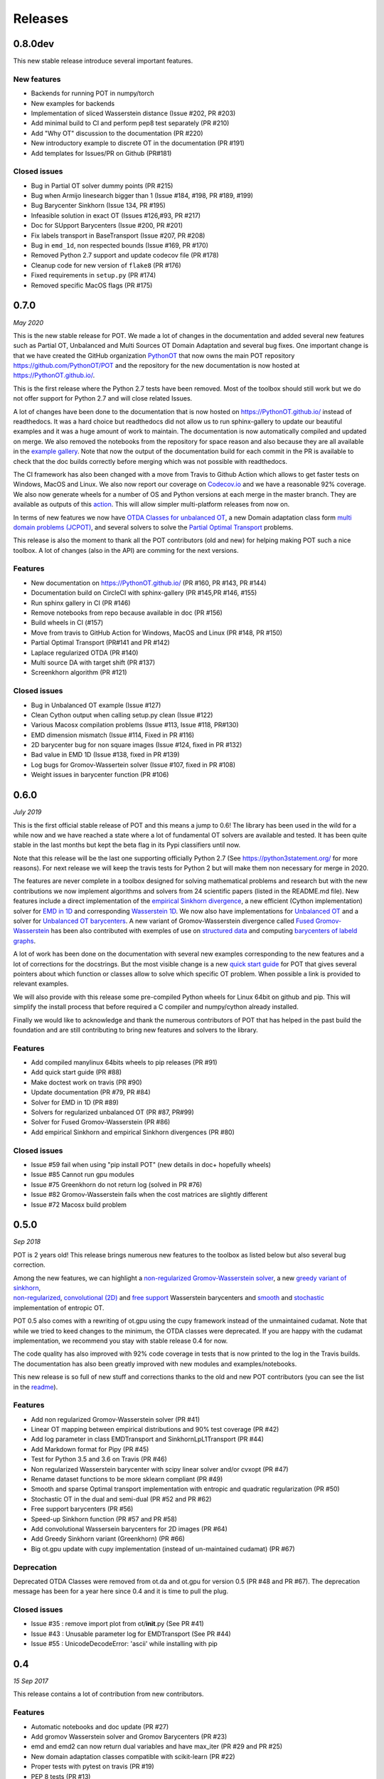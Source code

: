 Releases
========

0.8.0dev
--------

This new stable release introduce several important features.

New features
^^^^^^^^^^^^

-  Backends for running POT in numpy/torch
-  New examples for backends
-  Implementation of sliced Wasserstein distance (Issue #202, PR #203)
-  Add minimal build to CI and perform pep8 test separately (PR #210)
-  Add "Why OT" discussion to the documentation (PR #220)
-  New introductory example to discrete OT in the documentation (PR
   #191)
-  Add templates for Issues/PR on Github (PR#181)

Closed issues
^^^^^^^^^^^^^

-  Bug in Partial OT solver dummy points (PR #215)
-  Bug when Armijo linesearch bigger than 1 (Issue #184, #198, PR #189,
   #199)
-  Bug Barycenter Sinkhorn (Issue 134, PR #195)
-  Infeasible solution in exact OT (Issues #126,#93, PR #217)
-  Doc for SUpport Barycenters (Issue #200, PR #201)
-  Fix labels transport in BaseTransport (Issue #207, PR #208)
-  Bug in ``emd_1d``, non respected bounds (Issue #169, PR #170)
-  Removed Python 2.7 support and update codecov file (PR #178)
-  Cleanup code for new version of ``flake8`` (PR #176)
-  Fixed requirements in ``setup.py`` (PR #174)
-  Removed specific MacOS flags (PR #175)

0.7.0
-----

*May 2020*

This is the new stable release for POT. We made a lot of changes in the
documentation and added several new features such as Partial OT,
Unbalanced and Multi Sources OT Domain Adaptation and several bug fixes.
One important change is that we have created the GitHub organization
`PythonOT <https://github.com/PythonOT>`__ that now owns the main POT
repository https://github.com/PythonOT/POT and the repository for the
new documentation is now hosted at https://PythonOT.github.io/.

This is the first release where the Python 2.7 tests have been removed.
Most of the toolbox should still work but we do not offer support for
Python 2.7 and will close related Issues.

A lot of changes have been done to the documentation that is now hosted
on https://PythonOT.github.io/ instead of readthedocs. It was a hard
choice but readthedocs did not allow us to run sphinx-gallery to update
our beautiful examples and it was a huge amount of work to maintain. The
documentation is now automatically compiled and updated on merge. We
also removed the notebooks from the repository for space reason and also
because they are all available in the `example
gallery <auto_examples/index.html>`__. Note
that now the output of the documentation build for each commit in the PR
is available to check that the doc builds correctly before merging which
was not possible with readthedocs.

The CI framework has also been changed with a move from Travis to Github
Action which allows to get faster tests on Windows, MacOS and Linux. We
also now report our coverage on
`Codecov.io <https://codecov.io/gh/PythonOT/POT>`__ and we have a
reasonable 92% coverage. We also now generate wheels for a number of OS
and Python versions at each merge in the master branch. They are
available as outputs of this
`action <https://github.com/PythonOT/POT/actions?query=workflow%3A%22Build+dist+and+wheels%22>`__.
This will allow simpler multi-platform releases from now on.

In terms of new features we now have `OTDA Classes for unbalanced
OT <https://pythonot.github.io/gen_modules/ot.da.html#ot.da.UnbalancedSinkhornTransport>`__,
a new Domain adaptation class form `multi domain problems
(JCPOT) <auto_examples/domain-adaptation/plot_otda_jcpot.html#sphx-glr-auto-examples-domain-adaptation-plot-otda-jcpot-py>`__,
and several solvers to solve the `Partial Optimal
Transport <auto_examples/unbalanced-partial/plot_partial_wass_and_gromov.html#sphx-glr-auto-examples-unbalanced-partial-plot-partial-wass-and-gromov-py>`__
problems.

This release is also the moment to thank all the POT contributors (old
and new) for helping making POT such a nice toolbox. A lot of changes
(also in the API) are comming for the next versions.

Features
^^^^^^^^

-  New documentation on https://PythonOT.github.io/ (PR #160, PR #143,
   PR #144)
-  Documentation build on CircleCI with sphinx-gallery (PR #145,PR #146,
   #155)
-  Run sphinx gallery in CI (PR #146)
-  Remove notebooks from repo because available in doc (PR #156)
-  Build wheels in CI (#157)
-  Move from travis to GitHub Action for Windows, MacOS and Linux (PR
   #148, PR #150)
-  Partial Optimal Transport (PR#141 and PR #142)
-  Laplace regularized OTDA (PR #140)
-  Multi source DA with target shift (PR #137)
-  Screenkhorn algorithm (PR #121)

Closed issues
^^^^^^^^^^^^^

-  Bug in Unbalanced OT example (Issue #127)
-  Clean Cython output when calling setup.py clean (Issue #122)
-  Various Macosx compilation problems (Issue #113, Issue #118, PR#130)
-  EMD dimension mismatch (Issue #114, Fixed in PR #116)
-  2D barycenter bug for non square images (Issue #124, fixed in PR
   #132)
-  Bad value in EMD 1D (Issue #138, fixed in PR #139)
-  Log bugs for Gromov-Wassertein solver (Issue #107, fixed in PR #108)
-  Weight issues in barycenter function (PR #106)

0.6.0
-----

*July 2019*

This is the first official stable release of POT and this means a jump
to 0.6! The library has been used in the wild for a while now and we
have reached a state where a lot of fundamental OT solvers are available
and tested. It has been quite stable in the last months but kept the
beta flag in its Pypi classifiers until now.

Note that this release will be the last one supporting officially Python
2.7 (See https://python3statement.org/ for more reasons). For next
release we will keep the travis tests for Python 2 but will make them
non necessary for merge in 2020.

The features are never complete in a toolbox designed for solving
mathematical problems and research but with the new contributions we now
implement algorithms and solvers from 24 scientific papers (listed in
the README.md file). New features include a direct implementation of the
`empirical Sinkhorn
divergence <all.html#ot.bregman.empirical_sinkhorn_divergence>`__,
a new efficient (Cython implementation) solver for `EMD in
1D <all.html#ot.lp.emd_1d>`__ and
corresponding `Wasserstein
1D <all.html#ot.lp.wasserstein_1d>`__.
We now also have implementations for `Unbalanced
OT <auto_examples/plot_UOT_1D.html>`__
and a solver for `Unbalanced OT
barycenters <auto_examples/plot_UOT_barycenter_1D.html>`__.
A new variant of Gromov-Wasserstein divergence called `Fused
Gromov-Wasserstein <all.html?highlight=fused_#ot.gromov.fused_gromov_wasserstein>`__
has been also contributed with exemples of use on `structured
data <auto_examples/plot_fgw.html>`__
and computing `barycenters of labeld
graphs <auto_examples/plot_barycenter_fgw.html>`__.

A lot of work has been done on the documentation with several new
examples corresponding to the new features and a lot of corrections for
the docstrings. But the most visible change is a new `quick start
guide <quickstart.html>`__ for POT
that gives several pointers about which function or classes allow to
solve which specific OT problem. When possible a link is provided to
relevant examples.

We will also provide with this release some pre-compiled Python wheels
for Linux 64bit on github and pip. This will simplify the install
process that before required a C compiler and numpy/cython already
installed.

Finally we would like to acknowledge and thank the numerous contributors
of POT that has helped in the past build the foundation and are still
contributing to bring new features and solvers to the library.

Features
^^^^^^^^

-  Add compiled manylinux 64bits wheels to pip releases (PR #91)
-  Add quick start guide (PR #88)
-  Make doctest work on travis (PR #90)
-  Update documentation (PR #79, PR #84)
-  Solver for EMD in 1D (PR #89)
-  Solvers for regularized unbalanced OT (PR #87, PR#99)
-  Solver for Fused Gromov-Wasserstein (PR #86)
-  Add empirical Sinkhorn and empirical Sinkhorn divergences (PR #80)

Closed issues
^^^^^^^^^^^^^

-  Issue #59 fail when using "pip install POT" (new details in doc+
   hopefully wheels)
-  Issue #85 Cannot run gpu modules
-  Issue #75 Greenkhorn do not return log (solved in PR #76)
-  Issue #82 Gromov-Wasserstein fails when the cost matrices are
   slightly different
-  Issue #72 Macosx build problem

0.5.0
-----

*Sep 2018*

POT is 2 years old! This release brings numerous new features to the
toolbox as listed below but also several bug correction.

| Among the new features, we can highlight a `non-regularized
  Gromov-Wasserstein
  solver <auto_examples/plot_gromov.html>`__,
  a new `greedy variant of
  sinkhorn <all.html#ot.bregman.greenkhorn>`__,
| `non-regularized <all.html#ot.lp.barycenter>`__,
  `convolutional
  (2D) <auto_examples/plot_convolutional_barycenter.html>`__
  and `free
  support <auto_examples/plot_free_support_barycenter.html>`__
  Wasserstein barycenters and
  `smooth <https://github.com/rflamary/POT/blob/prV0.5/notebooks/plot_OT_1D_smooth.html>`__
  and
  `stochastic <all.html#ot.stochastic.sgd_entropic_regularization>`__
  implementation of entropic OT.

POT 0.5 also comes with a rewriting of ot.gpu using the cupy framework
instead of the unmaintained cudamat. Note that while we tried to keed
changes to the minimum, the OTDA classes were deprecated. If you are
happy with the cudamat implementation, we recommend you stay with stable
release 0.4 for now.

The code quality has also improved with 92% code coverage in tests that
is now printed to the log in the Travis builds. The documentation has
also been greatly improved with new modules and examples/notebooks.

This new release is so full of new stuff and corrections thanks to the
old and new POT contributors (you can see the list in the
`readme <https://github.com/rflamary/POT/blob/master/README.md>`__).

Features
^^^^^^^^

-  Add non regularized Gromov-Wasserstein solver (PR #41)
-  Linear OT mapping between empirical distributions and 90% test
   coverage (PR #42)
-  Add log parameter in class EMDTransport and SinkhornLpL1Transport (PR
   #44)
-  Add Markdown format for Pipy (PR #45)
-  Test for Python 3.5 and 3.6 on Travis (PR #46)
-  Non regularized Wasserstein barycenter with scipy linear solver
   and/or cvxopt (PR #47)
-  Rename dataset functions to be more sklearn compliant (PR #49)
-  Smooth and sparse Optimal transport implementation with entropic and
   quadratic regularization (PR #50)
-  Stochastic OT in the dual and semi-dual (PR #52 and PR #62)
-  Free support barycenters (PR #56)
-  Speed-up Sinkhorn function (PR #57 and PR #58)
-  Add convolutional Wassersein barycenters for 2D images (PR #64)
-  Add Greedy Sinkhorn variant (Greenkhorn) (PR #66)
-  Big ot.gpu update with cupy implementation (instead of un-maintained
   cudamat) (PR #67)

Deprecation
^^^^^^^^^^^

Deprecated OTDA Classes were removed from ot.da and ot.gpu for version
0.5 (PR #48 and PR #67). The deprecation message has been for a year
here since 0.4 and it is time to pull the plug.

Closed issues
^^^^^^^^^^^^^

-  Issue #35 : remove import plot from ot/\ **init**.py (See PR #41)
-  Issue #43 : Unusable parameter log for EMDTransport (See PR #44)
-  Issue #55 : UnicodeDecodeError: 'ascii' while installing with pip

0.4
---

*15 Sep 2017*

This release contains a lot of contribution from new contributors.

Features
^^^^^^^^

-  Automatic notebooks and doc update (PR #27)
-  Add gromov Wasserstein solver and Gromov Barycenters (PR #23)
-  emd and emd2 can now return dual variables and have max\_iter (PR #29
   and PR #25)
-  New domain adaptation classes compatible with scikit-learn (PR #22)
-  Proper tests with pytest on travis (PR #19)
-  PEP 8 tests (PR #13)

Closed issues
^^^^^^^^^^^^^

-  emd convergence problem du to fixed max iterations (#24)
-  Semi supervised DA error (#26)

0.3.1
-----

*11 Jul 2017*

-  Correct bug in emd on windows

0.3
---

*7 Jul 2017*

-  emd\* and sinkhorn\* are now performed in parallel for multiple
   target distributions
-  emd and sinkhorn are for OT matrix computation
-  emd2 and sinkhorn2 are for OT loss computation
-  new notebooks for emd computation and Wasserstein Discriminant
   Analysis
-  relocate notebooks
-  update documentation
-  clean\_zeros(a,b,M) for removimg zeros in sparse distributions
-  GPU implementations for sinkhorn and group lasso regularization

V0.2
----

*7 Apr 2017*

-  New dimensionality reduction method (WDA)
-  Efficient method emd2 returns only tarnsport (in paralell if several
   histograms given)

0.1.11
------

*5 Jan 2017*

-  Add sphinx gallery for better documentation
-  Small efficiency tweak in sinkhorn
-  Add simple tic() toc() functions for timing

0.1.10
------

*7 Nov 2016* \* numerical stabilization for sinkhorn (log domain and
epsilon scaling)

0.1.9
-----

*4 Nov 2016*

-  Update classes and examples for domain adaptation
-  Joint OT matrix and mapping estimation

0.1.7
-----

*31 Oct 2016*

-  Original Domain adaptation classes

0.1.3
-----

-  pipy works

First pre-release
-----------------

*28 Oct 2016*

It provides the following solvers: \* OT solver for the linear program/
Earth Movers Distance. \* Entropic regularization OT solver with
Sinkhorn Knopp Algorithm. \* Bregman projections for Wasserstein
barycenter [3] and unmixing. \* Optimal transport for domain adaptation
with group lasso regularization \* Conditional gradient and Generalized
conditional gradient for regularized OT.

Some demonstrations (both in Python and Jupyter Notebook format) are
available in the examples folder.
